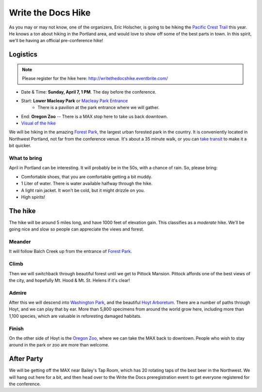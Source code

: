 Write the Docs Hike
====================

As you may or may not know, one of the organizers, Eric Holscher, is going to be hiking the `Pacific Crest Trail`_ this year. 
He knows a ton about hiking in the Portland area, and would love to show off some of the best parts in town.
In this spirit, we'll be having an official pre-conference hike!

Logistics
---------

.. note:: Please register for the hike here: http://writethedocshike.eventbrite.com/

* Date & Time: **Sunday, April 7, 1 PM**. The day before the conference.
* Start: **Lower Macleay Park** or `Macleay Park Entrance`_ 
    * There is a pavilion at the park entrance where we will gather.
* End: **Oregon Zoo** -- There is a MAX stop here to take us back downtown.
* `Visual of the hike`_

We will be hiking in the amazing `Forest Park`_, the largest urban forested park in the country.
It is conveniently located in Northwest Portland, not far from the conference venue.
It's about a 35 minute walk, or you can `take transit`_ to make it a bit quicker.

What to bring
~~~~~~~~~~~~~

April in Portland can be interesting. It will probably be in the 50s, with a chance of rain. So, please bring:

* Comfortable shoes, that you are comfortable getting a bit muddy.
* 1 Liter of water. There is water available halfway through the hike.
* A light rain jacket. It won't be cold, but it might drizzle on you.
* High spirits!


The hike
--------

The hike will be around 5 miles long, and have 1000 feet of elevation gain.
This classifies as a *moderate* hike.
We'll be going nice and slow so people can appreciate the views and forest.

Meander
~~~~~~~

It will follow Balch Creek up from the entrance of `Forest Park`_. 

.. image:: /img/balch.jpg
   :width: 500px

Climb
~~~~~

Then we will switchback through beautiful forest until we get to Pittock Mansion.
Pittock affords one of the best views of the city, and hopefully Mt. Hood & Mt. St. Helens if it's clear!

.. image:: /img/pittock.jpg
   :width: 500px

Admire
~~~~~~

After this we will descend into `Washington Park`_, and the beautiful `Hoyt Arboretum`_.
There are a number of paths through Hoyt, and we can play that by ear.
More than 5,800 specimens from around the world grow here, including more than 1,100 species, which are valuable in reforesting damaged habitats.

.. image:: /img/hoyt.png
   :width: 500px

Finish
~~~~~~

On the other side of Hoyt is the `Oregon Zoo`_, where we can take the MAX back to downtown.
People who wish to stay around in the park or zoo are more than welcome.

After Party
-----------

We will be getting off the MAX near Bailey's Tap Room, which has 20 rotating
taps of the best beer in the Northwest. We will hang out here for a bit, and
then head over to the Write the Docs preregistration event to get everyone 
registered for the conference.

.. _Pacific Crest Trail: http://en.wikipedia.org/wiki/Pacific_Crest_Trail

.. _take transit: https://maps.google.com/maps?saddr=McMenamins+Mission+Theater,+1624+NW+Glisan+St,+Portland,+OR&daddr=MacLeay+Park+Entrance,+Northwest+Upshur+Street,+Portland,+OR&hl=en&ll=45.529471,-122.700291&spn=0.023931,0.032358&sll=45.529501,-122.700248&sspn=0.023931,0.032358&geocode=FT6ttgIdkO2v-CHTbbXzuzB62Slv6GxU-AmVVDHTbbXzuzB62Q%3BFYLStgIdMI6v-CGojI77DIHw4SnVqz2N6QmVVDGojI77DIHw4Q&gl=us&dirflg=r&ttype=arr&date=04%2F07%2F13&time=1pm&noexp=0&noal=0&sort=def&mra=ls&t=m&z=15&start=0
.. _Macleay Park Entrance: https://maps.google.com/maps?q=Macleay+Park+Entrance&fb=1&gl=us&hq=Macleay+Park+Entrance&hnear=0x54950b0b7da97427:0x1c36b9e6f6d18591,Portland,+OR&cid=0,0,16280654545704357032&t=m&z=16&iwloc=A
.. _Visual of the hike: https://maps.google.com/maps?saddr=MacLeay+Park+Entrance,+NW+Upshur+St,+Portland,+OR&daddr=45.527373,-122.718589+to:45.5225885,-122.717297+to:oregon+zoo&hl=en&ll=45.52448,-122.717757&spn=0.023933,0.032358&sll=45.522345,-122.712822&sspn=0.023934,0.032358&geocode=FYLStgIdMI6v-CGojI77DIHw4SnVqz2N6QmVVDGojI77DIHw4Q%3BFU2xtgIdg3av-CmRNoxzkQmVVDFxAN8jMh2eKQ%3BFZyetgIdj3uv-CnD2fb_jgmVVDHuWX9DnHsevQ%3BFZpttgIdAoGv-CEm_N2esCDn5ykFuFa4LgqVVDEm_N2esCDn5w&oq=macleay+park&gl=us&dirflg=w&mra=dpe&mrsp=2&sz=15&via=1,2&t=m&z=15

.. _Forest Park: http://www.forestparkconservancy.org/
.. _Washington Park: http://washingtonparkpdx.org/
.. _Hoyt Arboretum: http://www.hoytarboretum.org/
.. _Oregon Zoo: http://www.oregonzoo.org/
